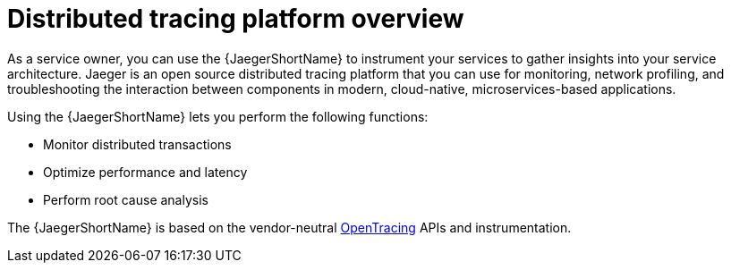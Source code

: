 ////
This CONCEPT module included in the following assemblies:
-service_mesh/v1x/ossm-architecture.adoc
-service_mesh/v2x/ossm-architecture.adoc
-rhbjaeger-architecture.adoc
////

:_content-type: CONCEPT
[id="jaeger-product-overview_{context}"]
= Distributed tracing platform overview

As a service owner, you can use the {JaegerShortName} to instrument your services to gather insights into your service architecture.
Jaeger is an open source distributed tracing platform that you can use for monitoring, network profiling, and troubleshooting the interaction between components in modern, cloud-native, microservices-based applications.

Using the {JaegerShortName} lets you perform the following functions:

* Monitor distributed transactions

* Optimize performance and latency

* Perform root cause analysis

The {JaegerShortName} is based on the vendor-neutral link:https://opentracing.io/[OpenTracing] APIs and instrumentation.
